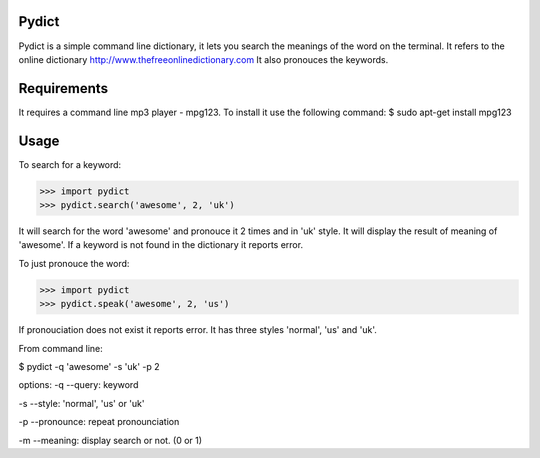 Pydict
-------

Pydict is a simple command line dictionary, it lets you search the meanings of the word on the terminal. 
It refers to the online dictionary http://www.thefreeonlinedictionary.com
It also pronouces the keywords.

Requirements
-------------

It requires a command line mp3 player - mpg123. To install it use the following command:
$ sudo apt-get install mpg123

Usage
------

To search for a keyword:

>>> import pydict
>>> pydict.search('awesome', 2, 'uk')

It will search for the word 'awesome' and pronouce it 2 times and in 'uk' style.
It will display the result of meaning of 'awesome'.
If a keyword is not found in the dictionary it reports error.

To just pronouce the word:

>>> import pydict
>>> pydict.speak('awesome', 2, 'us')

If pronouciation does not exist it reports error.
It has three styles 'normal', 'us' and 'uk'.

From command line:

$ pydict -q 'awesome' -s 'uk' -p 2 

options:
-q --query:		keyword

-s --style: 	'normal', 'us' or 'uk'

-p --pronounce:	repeat pronounciation

-m --meaning:	display search or not. (0 or 1)

